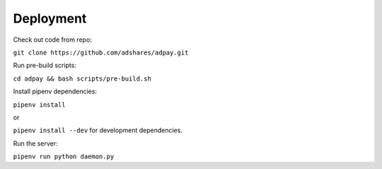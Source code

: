 Deployment
==========

Check out code from repo:

``git clone https://github.com/adshares/adpay.git``

Run pre-build scripts:

``cd adpay && bash scripts/pre-build.sh``

Install pipenv dependencies:

``pipenv install``

or

``pipenv install --dev`` for development dependencies.

Run the server:

``pipenv run python daemon.py``

